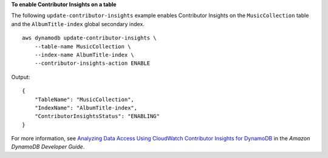 **To enable Contributor Insights on a table**

The following ``update-contributor-insights`` example enables Contributor Insights on the ``MusicCollection`` table and the ``AlbumTitle-index`` global secondary index. ::

    aws dynamodb update-contributor-insights \
        --table-name MusicCollection \
        --index-name AlbumTitle-index \
        --contributor-insights-action ENABLE

Output::

    {
        "TableName": "MusicCollection",
        "IndexName": "AlbumTitle-index",
        "ContributorInsightsStatus": "ENABLING"
    }

For more information, see `Analyzing Data Access Using CloudWatch Contributor Insights for DynamoDB <https://docs.aws.amazon.com/amazondynamodb/latest/developerguide/contributorinsights.html>`__ in the *Amazon DynamoDB Developer Guide*.